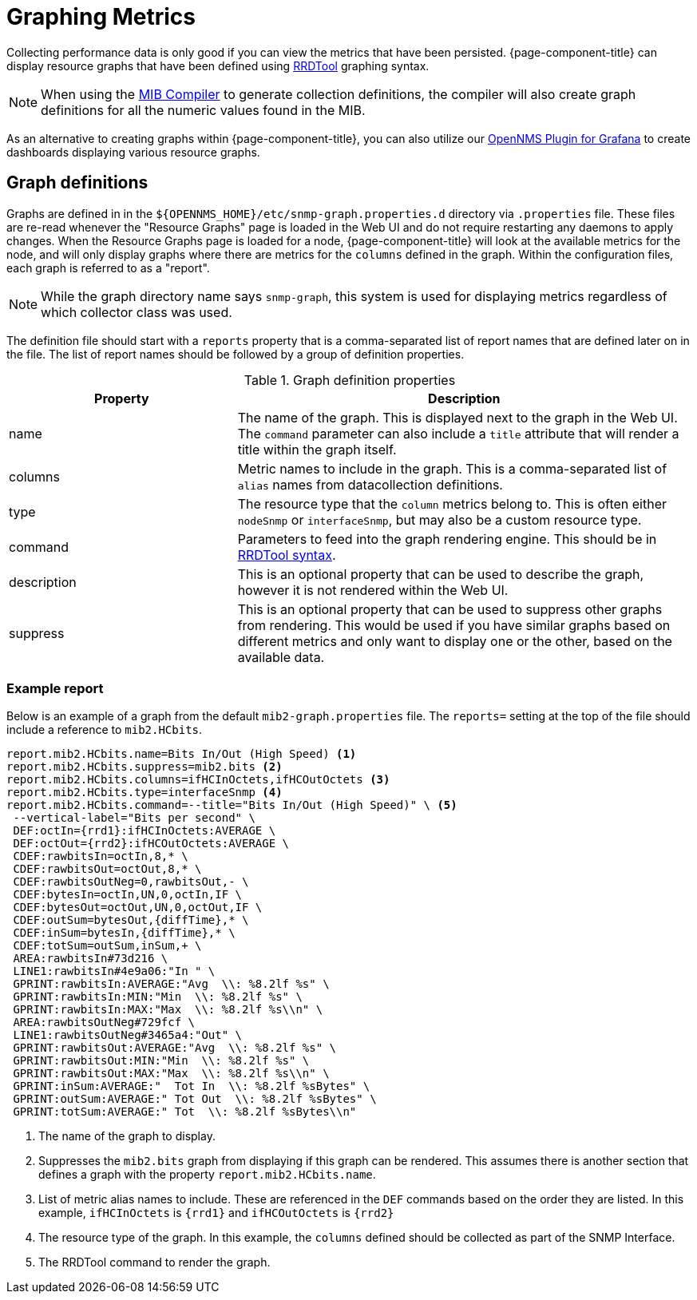 
[[graphs]]
= Graphing Metrics
:description: Overview of creating custom RRDTool graphs for metrics collected by {page-component-title}.

Collecting performance data is only good if you can view the metrics that have been persisted.
{page-component-title} can display resource graphs that have been defined using link:https://oss.oetiker.ch/rrdtool/doc/rrdgraph.en.html[RRDTool] graphing syntax.

NOTE: When using the xref:deep-dive/admin/mib.adoc[MIB Compiler] to generate collection definitions, the compiler will also create graph definitions for all the numeric values found in the MIB.

As an alternative to creating graphs within {page-component-title}, you can also utilize our link:https://docs.opennms.com/grafana-plugin/latest/index.html[OpenNMS Plugin for Grafana] to create dashboards displaying various resource graphs.

== Graph definitions

Graphs are defined in in the `$\{OPENNMS_HOME}/etc/snmp-graph.properties.d` directory via `.properties` file.
These files are re-read whenever the "Resource Graphs" page is loaded in the Web UI and do not require restarting any daemons to apply changes.
When the Resource Graphs page is loaded for a node, {page-component-title} will look at the available metrics for the node, and will only display graphs where there are metrics for the `columns` defined in the graph.
Within the configuration files, each graph is referred to as a "report".

NOTE: While the graph directory name says `snmp-graph`, this system is used for displaying metrics regardless of which collector class was used.

The definition file should start with a `reports` property that is a comma-separated list of report names that are defined later on in the file.
The list of report names should be followed by a group of definition properties.

.Graph definition properties
[cols="1,2"]
|===
| Property | Description

| name
| The name of the graph.
This is displayed next to the graph in the Web UI.
The `command` parameter can also include a `title` attribute that will render a title within the graph itself.

| columns
| Metric names to include in the graph.
This is a comma-separated list of `alias` names from datacollection definitions.

| type
| The resource type that the `column` metrics belong to.
This is often either `nodeSnmp` or `interfaceSnmp`, but may also be a custom resource type.

| command
| Parameters to feed into the graph rendering engine.
This should be in link:https://oss.oetiker.ch/rrdtool/doc/rrdgraph.en.html[RRDTool syntax].

| description
| This is an optional property that can be used to describe the graph, however it is not rendered within the Web UI.

| suppress
| This is an optional property that can be used to suppress other graphs from rendering.
This would be used if you have similar graphs based on different metrics and only want to display one or the other, based on the available data.
|===

=== Example report

Below is an example of a graph from the default `mib2-graph.properties` file.
The `reports=` setting at the top of the file should include a reference to `mib2.HCbits`.

[source, properties]
----
report.mib2.HCbits.name=Bits In/Out (High Speed) <1>
report.mib2.HCbits.suppress=mib2.bits <2>
report.mib2.HCbits.columns=ifHCInOctets,ifHCOutOctets <3>
report.mib2.HCbits.type=interfaceSnmp <4>
report.mib2.HCbits.command=--title="Bits In/Out (High Speed)" \ <5>
 --vertical-label="Bits per second" \
 DEF:octIn={rrd1}:ifHCInOctets:AVERAGE \
 DEF:octOut={rrd2}:ifHCOutOctets:AVERAGE \
 CDEF:rawbitsIn=octIn,8,* \
 CDEF:rawbitsOut=octOut,8,* \
 CDEF:rawbitsOutNeg=0,rawbitsOut,- \
 CDEF:bytesIn=octIn,UN,0,octIn,IF \
 CDEF:bytesOut=octOut,UN,0,octOut,IF \
 CDEF:outSum=bytesOut,{diffTime},* \
 CDEF:inSum=bytesIn,{diffTime},* \
 CDEF:totSum=outSum,inSum,+ \
 AREA:rawbitsIn#73d216 \
 LINE1:rawbitsIn#4e9a06:"In " \
 GPRINT:rawbitsIn:AVERAGE:"Avg  \\: %8.2lf %s" \
 GPRINT:rawbitsIn:MIN:"Min  \\: %8.2lf %s" \
 GPRINT:rawbitsIn:MAX:"Max  \\: %8.2lf %s\\n" \
 AREA:rawbitsOutNeg#729fcf \
 LINE1:rawbitsOutNeg#3465a4:"Out" \
 GPRINT:rawbitsOut:AVERAGE:"Avg  \\: %8.2lf %s" \
 GPRINT:rawbitsOut:MIN:"Min  \\: %8.2lf %s" \
 GPRINT:rawbitsOut:MAX:"Max  \\: %8.2lf %s\\n" \
 GPRINT:inSum:AVERAGE:"  Tot In  \\: %8.2lf %sBytes" \
 GPRINT:outSum:AVERAGE:" Tot Out  \\: %8.2lf %sBytes" \
 GPRINT:totSum:AVERAGE:" Tot  \\: %8.2lf %sBytes\\n"
----
<1> The name of the graph to display.
<2> Suppresses the `mib2.bits` graph from displaying if this graph can be rendered.
This assumes there is another section that defines a graph with the property `report.mib2.HCbits.name`.
<3> List of metric alias names to include.
These are referenced in the `DEF` commands based on the order they are listed.
In this example, `ifHCInOctets` is `\{rrd1}` and `ifHCOutOctets` is `\{rrd2}`
<4> The resource type of the graph.
In this example, the `columns` defined should be collected as part of the SNMP Interface.
<5> The RRDTool command to render the graph.
